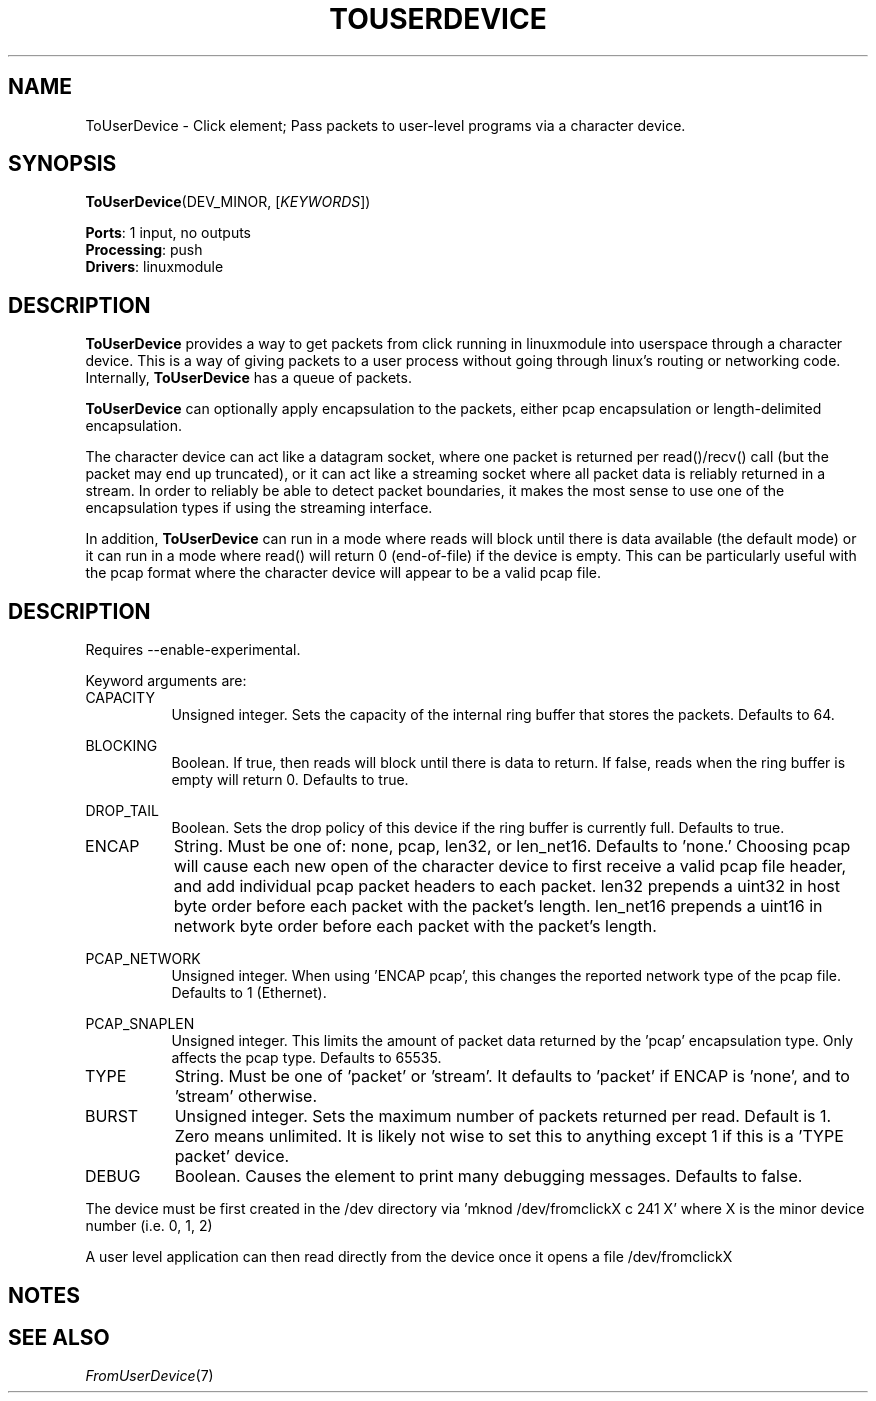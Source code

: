 .\" -*- mode: nroff -*-
.\" Generated by 'click-elem2man' from '../elements/linuxmodule/touserdevice.hh:13'
.de M
.IR "\\$1" "(\\$2)\\$3"
..
.de RM
.RI "\\$1" "\\$2" "(\\$3)\\$4"
..
.TH "TOUSERDEVICE" 7click "12/Oct/2017" "Click"
.SH "NAME"
ToUserDevice \- Click element;
Pass packets to user-level programs via a character device.
.SH "SYNOPSIS"
\fBToUserDevice\fR(DEV_MINOR, [\fIKEYWORDS\fR])

\fBPorts\fR: 1 input, no outputs
.br
\fBProcessing\fR: push
.br
\fBDrivers\fR: linuxmodule
.br
.SH "DESCRIPTION"
\fBToUserDevice\fR provides a way to get packets from click running in linuxmodule
into userspace through a character device.  This is a way of giving packets to a
user process without going through linux's routing or networking code.
Internally, \fBToUserDevice\fR has a queue of packets.
.PP
\fBToUserDevice\fR can optionally apply encapsulation to the packets, either pcap
encapsulation or length-delimited encapsulation.
.PP
The character device can act like a datagram socket, where one packet is
returned per read()/recv() call (but the packet may end up truncated), or it can
act like a streaming socket where all packet data is reliably returned in a
stream.  In order to reliably be able to detect packet boundaries, it makes the
most sense to use one of the encapsulation types if using the streaming
interface.
.PP
In addition, \fBToUserDevice\fR can run in a mode where reads will block until there
is data available (the default mode) or it can run in a mode where read() will
return 0 (end-of-file) if the device is empty.  This can be particularly useful
with the pcap format where the character device will appear to be a valid pcap
file.
.PP

.SH "DESCRIPTION"
Requires --enable-experimental.
.PP
Keyword arguments are:
.PP


.IP "CAPACITY" 8
Unsigned integer.  Sets the capacity of the internal ring buffer that stores
the packets.  Defaults to 64.
.IP "" 8
.IP "BLOCKING" 8
Boolean.  If true, then reads will block until there is data to return.  If
false, reads when the ring buffer is empty will return 0.  Defaults to true.
.IP "" 8
.IP "DROP_TAIL" 8
Boolean.  Sets the drop policy of this device if the ring buffer is currently
full.  Defaults to true.
.IP "" 8
.IP "ENCAP" 8
String.  Must be one of: none, pcap, len32, or len_net16.  Defaults to 'none.'
Choosing pcap will cause each new open of the character device to first receive
a valid pcap file header, and add individual pcap packet headers to each packet.
len32 prepends a uint32 in host byte order before each packet with the packet's
length.  len_net16 prepends a uint16 in network byte order before each packet
with the packet's length.
.IP "" 8
.IP "PCAP_NETWORK" 8
Unsigned integer.  When using 'ENCAP pcap', this changes the reported network
type of the pcap file.  Defaults to 1 (Ethernet).
.IP "" 8
.IP "PCAP_SNAPLEN" 8
Unsigned integer. This limits the amount of packet data returned by the 'pcap'
encapsulation type.  Only affects the pcap type.  Defaults to 65535.
.IP "" 8
.IP "TYPE" 8
String.  Must be one of 'packet' or 'stream'.  It defaults to 'packet' if ENCAP
is 'none', and to 'stream' otherwise.
.IP "" 8
.IP "BURST" 8
Unsigned integer. Sets the maximum number of packets returned per read.  Default
is 1.  Zero means unlimited.  It is likely not wise to set this to anything
except 1 if this is a 'TYPE packet' device.
.IP "" 8
.IP "DEBUG" 8
Boolean.  Causes the element to print many debugging messages.  Defaults to
false.
.IP "" 8
.PP
The device must be first created in the /dev directory
via 'mknod /dev/fromclickX c 241 X' where X is the minor device number (i.e. 0, 1, 2)
.PP
A user level application can then read directly from the device once it opens a file
/dev/fromclickX
.PP
.SH "NOTES"


.SH "SEE ALSO"
.M FromUserDevice 7

